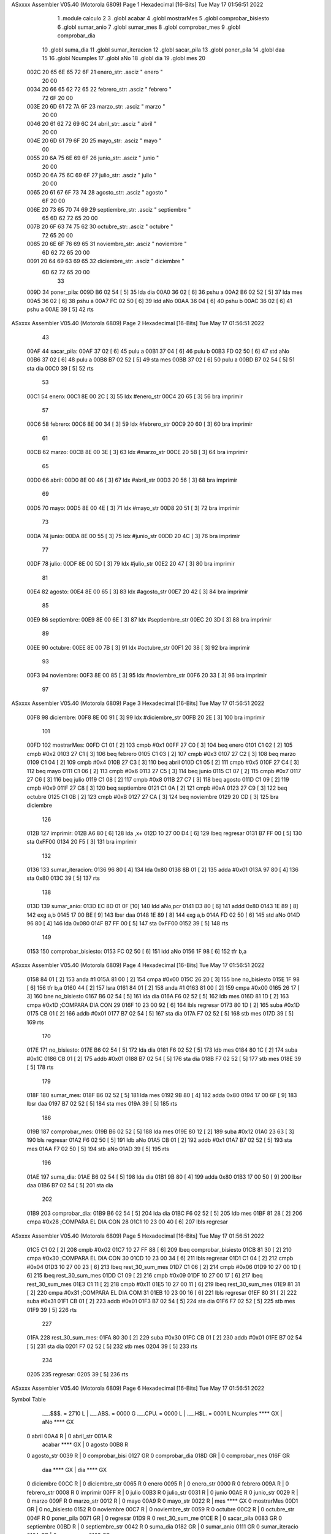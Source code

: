 ASxxxx Assembler V05.40  (Motorola 6809)                                Page 1
Hexadecimal [16-Bits]                                 Tue May 17 01:56:51 2022



                              1 	.module calculo
                              2 
                              3 	.globl acabar
                              4 	.globl mostrarMes
                              5 	.globl comprobar_bisiesto
                              6 	.globl sumar_anio
                              7 	.globl sumar_mes
                              8 	.globl comprobar_mes
                              9 	.globl comprobar_dia
                             10 	.globl suma_dia
                             11 	.globl sumar_iteracion
                             12 	.globl sacar_pila
                             13 	.globl poner_pila
                             14 	.globl daa
                             15 
                             16 	.globl Ncumples
                             17 	.globl aNo
                             18 	.globl dia
                             19 	.globl mes
                             20 
   002C 20 65 6E 65 72 6F    21 enero_str:      .asciz " enero "
        20 00
   0034 20 66 65 62 72 65    22 febrero_str:    .asciz " febrero "
        72 6F 20 00
   003E 20 6D 61 72 7A 6F    23 marzo_str:      .asciz " marzo "
        20 00
   0046 20 61 62 72 69 6C    24 abril_str:      .asciz " abril "
        20 00
   004E 20 6D 61 79 6F 20    25 mayo_str:       .asciz " mayo "
        00
   0055 20 6A 75 6E 69 6F    26 junio_str:      .asciz " junio "
        20 00
   005D 20 6A 75 6C 69 6F    27 julio_str:      .asciz " julio "
        20 00
   0065 20 61 67 6F 73 74    28 agosto_str:     .asciz " agosto "
        6F 20 00
   006E 20 73 65 70 74 69    29 septiembre_str: .asciz " septiembre "
        65 6D 62 72 65 20
        00
   007B 20 6F 63 74 75 62    30 octubre_str:    .asciz " octubre "
        72 65 20 00
   0085 20 6E 6F 76 69 65    31 noviembre_str:  .asciz " noviembre "
        6D 62 72 65 20 00
   0091 20 64 69 63 69 65    32 diciembre_str:  .asciz " diciembre "
        6D 62 72 65 20 00
                             33 
   009D                      34 poner_pila:
   009D B6 02 54      [ 5]   35 	lda dia
   00A0 36 02         [ 6]   36 	pshu a
   00A2 B6 02 52      [ 5]   37 	lda mes
   00A5 36 02         [ 6]   38 	pshu a
   00A7 FC 02 50      [ 6]   39 	ldd aNo
   00AA 36 04         [ 6]   40 	pshu b
   00AC 36 02         [ 6]   41 	pshu a
   00AE 39            [ 5]   42 	rts 
ASxxxx Assembler V05.40  (Motorola 6809)                                Page 2
Hexadecimal [16-Bits]                                 Tue May 17 01:56:51 2022



                             43 
   00AF                      44 sacar_pila:
   00AF 37 02         [ 6]   45 	pulu a
   00B1 37 04         [ 6]   46 	pulu b
   00B3 FD 02 50      [ 6]   47 	std aNo
   00B6 37 02         [ 6]   48 	pulu a
   00B8 B7 02 52      [ 5]   49 	sta mes
   00BB 37 02         [ 6]   50 	pulu a
   00BD B7 02 54      [ 5]   51 	sta dia
   00C0 39            [ 5]   52 	rts
                             53 
   00C1                      54 enero:
   00C1 8E 00 2C      [ 3]   55 	ldx #enero_str
   00C4 20 65         [ 3]   56 	bra imprimir
                             57 
   00C6                      58 febrero:
   00C6 8E 00 34      [ 3]   59 	ldx #febrero_str
   00C9 20 60         [ 3]   60 	bra imprimir
                             61 
   00CB                      62 marzo:
   00CB 8E 00 3E      [ 3]   63 	ldx #marzo_str
   00CE 20 5B         [ 3]   64 	bra imprimir
                             65 
   00D0                      66 abril:
   00D0 8E 00 46      [ 3]   67 	ldx #abril_str
   00D3 20 56         [ 3]   68 	bra imprimir
                             69 
   00D5                      70 mayo:
   00D5 8E 00 4E      [ 3]   71 	ldx #mayo_str
   00D8 20 51         [ 3]   72 	bra imprimir
                             73 
   00DA                      74 junio:
   00DA 8E 00 55      [ 3]   75 	ldx #junio_str
   00DD 20 4C         [ 3]   76 	bra imprimir
                             77 
   00DF                      78 julio:
   00DF 8E 00 5D      [ 3]   79 	ldx #julio_str
   00E2 20 47         [ 3]   80 	bra imprimir
                             81 
   00E4                      82 agosto:
   00E4 8E 00 65      [ 3]   83 	ldx #agosto_str
   00E7 20 42         [ 3]   84 	bra imprimir
                             85 
   00E9                      86 septiembre:
   00E9 8E 00 6E      [ 3]   87 	ldx #septiembre_str
   00EC 20 3D         [ 3]   88 	bra imprimir
                             89 
   00EE                      90 octubre:
   00EE 8E 00 7B      [ 3]   91 	ldx #octubre_str
   00F1 20 38         [ 3]   92 	bra imprimir
                             93 
   00F3                      94 noviembre:
   00F3 8E 00 85      [ 3]   95 	ldx #noviembre_str
   00F6 20 33         [ 3]   96 	bra imprimir
                             97 
ASxxxx Assembler V05.40  (Motorola 6809)                                Page 3
Hexadecimal [16-Bits]                                 Tue May 17 01:56:51 2022



   00F8                      98 diciembre:
   00F8 8E 00 91      [ 3]   99 	ldx #diciembre_str
   00FB 20 2E         [ 3]  100 	bra imprimir
                            101 
   00FD                     102 mostrarMes:
   00FD C1 01         [ 2]  103 	cmpb #0x1
   00FF 27 C0         [ 3]  104 	beq enero
   0101 C1 02         [ 2]  105 	cmpb #0x2
   0103 27 C1         [ 3]  106 	beq febrero
   0105 C1 03         [ 2]  107 	cmpb #0x3
   0107 27 C2         [ 3]  108 	beq marzo
   0109 C1 04         [ 2]  109 	cmpb #0x4
   010B 27 C3         [ 3]  110 	beq abril
   010D C1 05         [ 2]  111 	cmpb #0x5
   010F 27 C4         [ 3]  112 	beq mayo
   0111 C1 06         [ 2]  113 	cmpb #0x6
   0113 27 C5         [ 3]  114 	beq junio
   0115 C1 07         [ 2]  115 	cmpb #0x7
   0117 27 C6         [ 3]  116 	beq julio
   0119 C1 08         [ 2]  117 	cmpb #0x8
   011B 27 C7         [ 3]  118 	beq agosto
   011D C1 09         [ 2]  119 	cmpb #0x9
   011F 27 C8         [ 3]  120 	beq septiembre
   0121 C1 0A         [ 2]  121 	cmpb #0xA
   0123 27 C9         [ 3]  122 	beq octubre
   0125 C1 0B         [ 2]  123 	cmpb #0xB
   0127 27 CA         [ 3]  124 	beq noviembre
   0129 20 CD         [ 3]  125 	bra diciembre
                            126 
   012B                     127 imprimir:
   012B A6 80         [ 6]  128 	lda ,x+
   012D 10 27 00 D4   [ 6]  129 	lbeq regresar
   0131 B7 FF 00      [ 5]  130 	sta 0xFF00
   0134 20 F5         [ 3]  131 	bra imprimir
                            132 
   0136                     133 sumar_iteracion:
   0136 96 80         [ 4]  134 	lda 0x80
   0138 8B 01         [ 2]  135 	adda #0x01 
   013A 97 80         [ 4]  136 	sta 0x80
   013C 39            [ 5]  137 	rts
                            138 
   013D                     139 sumar_anio:
   013D EC 8D 01 0F   [10]  140 	ldd aNo,pcr
   0141 D3 80         [ 6]  141 	addd 0x80
   0143 1E 89         [ 8]  142 	exg a,b
   0145 17 00 BE      [ 9]  143 	lbsr daa
   0148 1E 89         [ 8]  144 	exg a,b
   014A FD 02 50      [ 6]  145 	std aNo
   014D 96 80         [ 4]  146 	lda 0x080
   014F B7 FF 00      [ 5]  147 	sta 0xFF00
   0152 39            [ 5]  148 	rts
                            149 
   0153                     150 comprobar_bisiesto:
   0153 FC 02 50      [ 6]  151 	ldd aNo
   0156 1F 98         [ 6]  152 	tfr b,a
ASxxxx Assembler V05.40  (Motorola 6809)                                Page 4
Hexadecimal [16-Bits]                                 Tue May 17 01:56:51 2022



   0158 84 01         [ 2]  153 	anda #1
   015A 81 00         [ 2]  154 	cmpa #0x00
   015C 26 20         [ 3]  155 	bne no_bisiesto
   015E 1F 98         [ 6]  156 	tfr b,a
   0160 44            [ 2]  157 	lsra
   0161 84 01         [ 2]  158 	anda #1
   0163 81 00         [ 2]  159 	cmpa #0x00
   0165 26 17         [ 3]  160 	bne no_bisiesto
   0167 B6 02 54      [ 5]  161 	lda dia
   016A F6 02 52      [ 5]  162 	ldb mes
   016D 81 1D         [ 2]  163 	cmpa #0x1D	 		;COMPARA DIA CON 29
   016F 10 23 00 92   [ 6]  164 	lbls regresar 
   0173 80 1D         [ 2]  165 	suba #0x1D
   0175 CB 01         [ 2]  166 	addb #0x01
   0177 B7 02 54      [ 5]  167 	sta dia
   017A F7 02 52      [ 5]  168 	stb mes
   017D 39            [ 5]  169 	rts
                            170 	
   017E                     171 no_bisiesto:
   017E B6 02 54      [ 5]  172 	lda dia
   0181 F6 02 52      [ 5]  173 	ldb mes
   0184 80 1C         [ 2]  174 	suba #0x1C
   0186 CB 01         [ 2]  175 	addb #0x01
   0188 B7 02 54      [ 5]  176 	sta dia
   018B F7 02 52      [ 5]  177 	stb mes
   018E 39            [ 5]  178 	rts
                            179 
   018F                     180 sumar_mes:
   018F B6 02 52      [ 5]  181 	lda mes
   0192 9B 80         [ 4]  182 	adda 0x80
   0194 17 00 6F      [ 9]  183 	lbsr daa
   0197 B7 02 52      [ 5]  184 	sta mes
   019A 39            [ 5]  185 	rts
                            186 
   019B                     187 comprobar_mes:
   019B B6 02 52      [ 5]  188 	lda mes
   019E 80 12         [ 2]  189 	suba #0x12
   01A0 23 63         [ 3]  190 	bls regresar 
   01A2 F6 02 50      [ 5]  191 	ldb aNo
   01A5 CB 01         [ 2]  192 	addb #0x1
   01A7 B7 02 52      [ 5]  193 	sta mes
   01AA F7 02 50      [ 5]  194 	stb aNo
   01AD 39            [ 5]  195 	rts
                            196 
   01AE                     197 suma_dia:
   01AE B6 02 54      [ 5]  198 	lda dia
   01B1 9B 80         [ 4]  199 	adda 0x80
   01B3 17 00 50      [ 9]  200 	lbsr daa
   01B6 B7 02 54      [ 5]  201 	sta dia
                            202 
   01B9                     203 comprobar_dia:
   01B9 B6 02 54      [ 5]  204 	lda dia
   01BC F6 02 52      [ 5]  205 	ldb mes
   01BF 81 28         [ 2]  206 	cmpa #0x28		;COMPARA EL DIA CON 28
   01C1 10 23 00 40   [ 6]  207 	lbls regresar 
ASxxxx Assembler V05.40  (Motorola 6809)                                Page 5
Hexadecimal [16-Bits]                                 Tue May 17 01:56:51 2022



   01C5 C1 02         [ 2]  208 	cmpb #0x02
   01C7 10 27 FF 88   [ 6]  209 	lbeq comprobar_bisiesto
   01CB 81 30         [ 2]  210 	cmpa #0x30		;COMPARA EL DIA CON 30
   01CD 10 23 00 34   [ 6]  211 	lbls regresar 
   01D1 C1 04         [ 2]  212 	cmpb #0x04
   01D3 10 27 00 23   [ 6]  213 	lbeq rest_30_sum_mes
   01D7 C1 06         [ 2]  214 	cmpb #0x06
   01D9 10 27 00 1D   [ 6]  215 	lbeq rest_30_sum_mes
   01DD C1 09         [ 2]  216 	cmpb #0x09
   01DF 10 27 00 17   [ 6]  217 	lbeq rest_30_sum_mes
   01E3 C1 11         [ 2]  218 	cmpb #0x11
   01E5 10 27 00 11   [ 6]  219 	lbeq rest_30_sum_mes
   01E9 81 31         [ 2]  220 	cmpa #0x31		;COMPARA EL DIA COM 31
   01EB 10 23 00 16   [ 6]  221 	lbls regresar 
   01EF 80 31         [ 2]  222 	suba #0x31
   01F1 CB 01         [ 2]  223 	addb #0x01
   01F3 B7 02 54      [ 5]  224 	sta dia
   01F6 F7 02 52      [ 5]  225 	stb mes
   01F9 39            [ 5]  226 	rts
                            227 
   01FA                     228 rest_30_sum_mes:
   01FA 80 30         [ 2]  229 	suba #0x30
   01FC CB 01         [ 2]  230 	addb #0x01
   01FE B7 02 54      [ 5]  231 	sta dia
   0201 F7 02 52      [ 5]  232 	stb mes
   0204 39            [ 5]  233 	rts
                            234 	
   0205                     235 regresar:
   0205 39            [ 5]  236   	rts
ASxxxx Assembler V05.40  (Motorola 6809)                                Page 6
Hexadecimal [16-Bits]                                 Tue May 17 01:56:51 2022

Symbol Table

    .__.$$$.       =   2710 L   |     .__.ABS.       =   0000 G
    .__.CPU.       =   0000 L   |     .__.H$L.       =   0001 L
    Ncumples           **** GX  |     aNo                **** GX
  0 abril              00A4 R   |   0 abril_str          001A R
    acabar             **** GX  |   0 agosto             00B8 R
  0 agosto_str         0039 R   |   0 comprobar_bisi     0127 GR
  0 comprobar_dia      018D GR  |   0 comprobar_mes      016F GR
    daa                **** GX  |     dia                **** GX
  0 diciembre          00CC R   |   0 diciembre_str      0065 R
  0 enero              0095 R   |   0 enero_str          0000 R
  0 febrero            009A R   |   0 febrero_str        0008 R
  0 imprimir           00FF R   |   0 julio              00B3 R
  0 julio_str          0031 R   |   0 junio              00AE R
  0 junio_str          0029 R   |   0 marzo              009F R
  0 marzo_str          0012 R   |   0 mayo               00A9 R
  0 mayo_str           0022 R   |     mes                **** GX
  0 mostrarMes         00D1 GR  |   0 no_bisiesto        0152 R
  0 noviembre          00C7 R   |   0 noviembre_str      0059 R
  0 octubre            00C2 R   |   0 octubre_str        004F R
  0 poner_pila         0071 GR  |   0 regresar           01D9 R
  0 rest_30_sum_me     01CE R   |   0 sacar_pila         0083 GR
  0 septiembre         00BD R   |   0 septiembre_str     0042 R
  0 suma_dia           0182 GR  |   0 sumar_anio         0111 GR
  0 sumar_iteracio     010A GR  |   0 sumar_mes          0163 GR

ASxxxx Assembler V05.40  (Motorola 6809)                                Page 7
Hexadecimal [16-Bits]                                 Tue May 17 01:56:51 2022

Area Table

[_CSEG]
   0 _CODE            size  1DA   flags C180
[_DSEG]
   1 _DATA            size    0   flags C0C0

